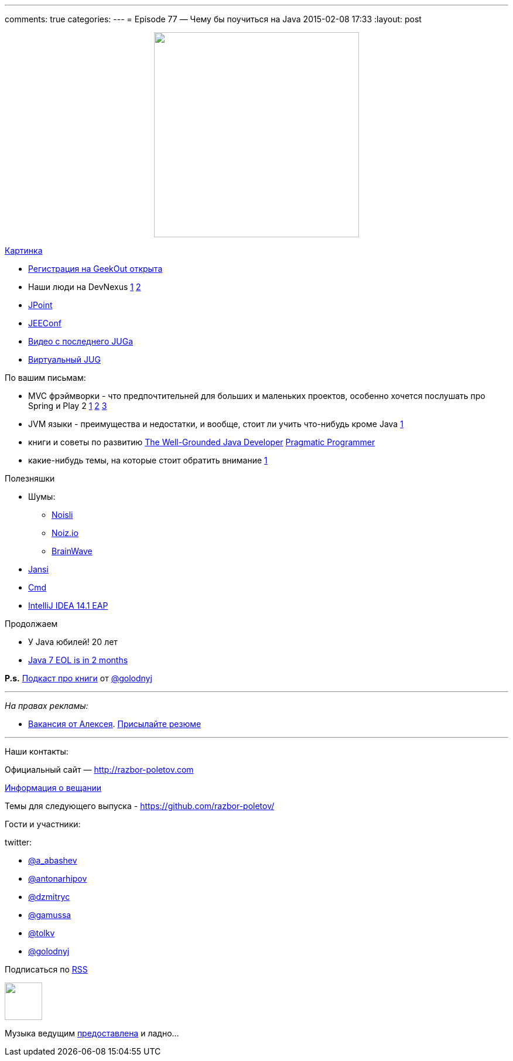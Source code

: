 ---
comments: true
categories: 
---
= Episode 77 — Чему бы поучиться на Java
2015-02-08 17:33
:layout: post

++++
<div class="separator" style="clear: both; text-align: center;">
<a href="http://razbor-poletov.com/images/razbor_77_text.jpg" imageanchor="1" style="margin-left: 1em; margin-right: 1em;"><img border="0" height="350" src="http://razbor-poletov.com/images/razbor_77_text.jpg" width="350" /></a>
</div>
++++
http://razbor-poletov.com/images/razbor_77_text.jpg[Картинка]

[compact]
- http://2015.geekout.ee/registration/[Регистрация на GeekOut открыта]
- Наши люди на DevNexus http://devnexus.com/s/speakers#Baruch_Sadogursky[1] http://devnexus.com/s/speakers#Viktor_Gamov[2]
- http://javapoint.ru[JPoint]
- http://jeeconf.com[JEEConf]
- https://www.youtube.com/watch?v=8u6_hctdhqI&feature=youtu.be[Видео с последнего JUGa]
- http://virtualjug.com[Виртуальный JUG]

По вашим письмам:

* MVC фрэймворки - что предпочтительней для больших и маленьких проектов, особенно хочется послушать про Spring и Play 2 http://www.slideshare.net/jbaruch/everything-you-wanted-to-know-about-writing-async-concurrent-http-apps-in-java-44250919[1] http://raibledesigns.com/[2] http://zeroturnaround.com/rebellabs/the-2014-decision-makers-guide-to-java-web-frameworks/[3]
* JVM языки - преимущества и недостатки, и вообще, стоит ли учить что-нибудь кроме Java http://zeroturnaround.com/rebellabs/the-adventurous-developers-guide-to-jvm-languages-java-scala-groovy-fantom-clojure-ceylon-kotlin-xtend/[1]
* книги и советы по развитию http://www.manning.com/evans/[The Well-Grounded Java Developer] http://www.amazon.com/The-Pragmatic-Programmer-Journeyman-Master/dp/020161622X[Pragmatic Programmer]
* какие-нибудь темы, на которые стоит обратить внимание https://github.com/yfain/WebDevForJavaProgrammers[1]

Полезняшки

* Шумы: 
** http://www.noisli.com/[Noisli] 
** http://noiz.io[Noiz.io]
** https://itunes.apple.com/us/app/brain-wave-32-advanced-binaural/id307219387[BrainWave]
* https://github.com/fusesource/jansi[Jansi]
* http://bliker.github.io/cmder/[Cmd]
* http://blog.jetbrains.com/idea/2015/02/intellij-idea-14-1-eap-is-available/[IntelliJ IDEA 14.1 EAP]

Продолжаем

* У Java юбилей! 20 лет
* http://www.oracle.com/technetwork/java/eol-135779.html[Java 7 EOL is in 2 months]

*P.s.* http://blog.golodnyj.ru/2015/02/008.html[Подкаст про книги] от https://twitter.com/golodnyj[@golodnyj]

---

_На правах рекламы:_

* http://www.startupjobs.asia/job/3790-senior-java-engineer-technical-paktor--singapore[Вакансия от Алексея]. mailto:alexey@abashev.ru[Присылайте резюме]

---

Наши контакты:

Официальный сайт — http://razbor-poletov.com[http://razbor-poletov.com]

http://razbor-poletov.com/broadcast.html[Информация о вещании]

Темы для следующего выпуска - https://github.com/razbor-poletov/razbor-poletov.github.com/issues?state=open[https://github.com/razbor-poletov/]

Гости и участники:

twitter: 

 * https://twitter.com/a_abashev[@a_abashev]
 * https://twitter.com/antonarhipov[@antonarhipov]
 * https://twitter.com/dzmitryc[@dzmitryc ]
 * https://twitter.com/gamussa[@gamussa]
 * https://twitter.com/tolkv[@tolkv]
 * https://twitter.com/golodnyj[@golodnyj]

++++ 
<!-- player goes here-->

<audio preload="none">
   <source src="http://traffic.libsyn.com/razborpoletov/razbor_77.mp3" type="audio/mp3" />
   Your browser does not support the audio tag.
</audio>
++++

Подписаться по http://feeds.feedburner.com/razbor-podcast[RSS]

++++
<!-- episode file link goes here-->
<a href="http://traffic.libsyn.com/razborpoletov/razbor_77.mp3" imageanchor="1" style="clear: left; margin-bottom: 1em; margin-left: auto; margin-right: 2em;"><img border="0" height="64" src="http://2.bp.blogspot.com/-qkfh8Q--dks/T0gixAMzuII/AAAAAAAAHD0/O5LbF3vvBNQ/s200/1330127522_mp3.png" width="64" /></a>
++++

Музыка ведущим http://www.audiobank.fm/single-music/27/111/More-And-Less/[предоставлена] и ладно...
